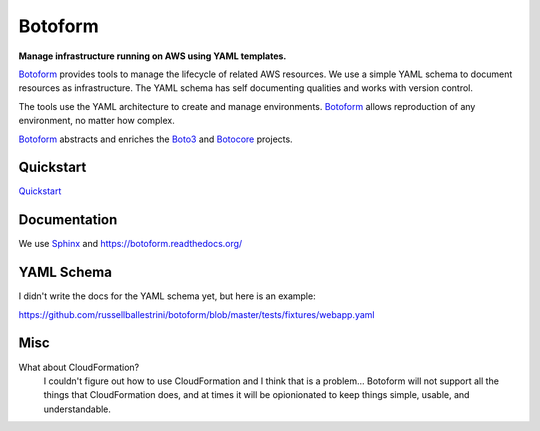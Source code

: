 Botoform
########

**Manage infrastructure running on AWS using YAML templates.**

Botoform_ provides tools to manage the lifecycle of related AWS resources.
We use a simple YAML schema to document resources as infrastructure.
The YAML schema has self documenting qualities and works with version control.

The tools use the YAML architecture to create and manage environments.
Botoform_ allows reproduction of any environment, no matter how complex.

Botoform_ abstracts and enriches the Boto3_ and Botocore_ projects.

Quickstart
=============

Quickstart_ 

Documentation
=============

We use Sphinx_ and https://botoform.readthedocs.org/

YAML Schema
=============

I didn't write the docs for the YAML schema yet, but here is an example:

https://github.com/russellballestrini/botoform/blob/master/tests/fixtures/webapp.yaml

Misc
====

What about CloudFormation?
 I couldn't figure out how to use CloudFormation and I think that is a problem... 
 Botoform will not support all the things that CloudFormation does, and at times it will be opionionated to keep things simple, usable, and understandable. 

.. _Botoform: http://botoform.com
.. _Botocore: http://botocore.com
.. _Boto3: http://boto3.com
.. _Sphinx: https://github.com/russellballestrini/botoform/tree/master/docs
.. _Quickstart: https://botoform.readthedocs.org/en/latest/guides/quickstart.html
